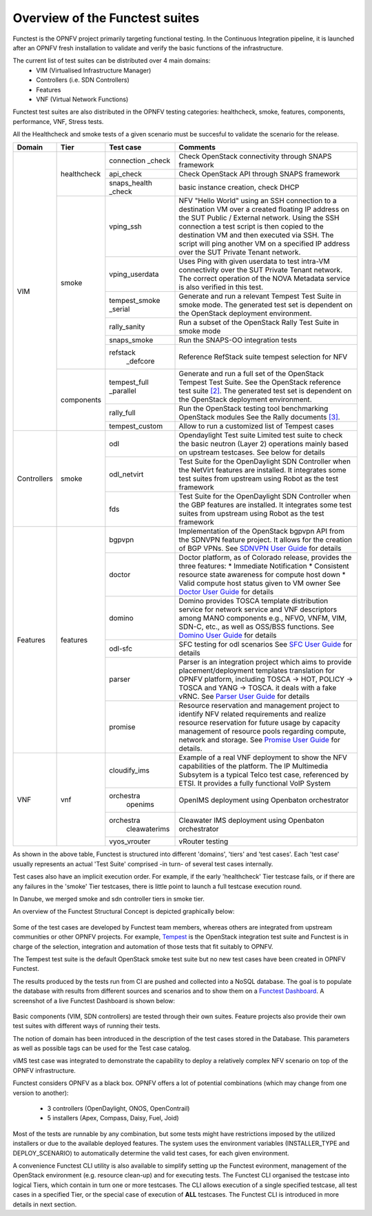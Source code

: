 .. This work is licensed under a Creative Commons Attribution 4.0 International License.
.. http://creativecommons.org/licenses/by/4.0

Overview of the Functest suites
===============================

Functest is the OPNFV project primarily targeting functional testing.
In the Continuous Integration pipeline, it is launched after an OPNFV fresh
installation to validate and verify the basic functions of the
infrastructure.

The current list of test suites can be distributed over 4 main domains:
  * VIM (Virtualised Infrastructure Manager)
  * Controllers (i.e. SDN Controllers)
  * Features
  * VNF (Virtual Network Functions)

Functest test suites are also distributed in the OPNFV testing categories:
healthcheck, smoke, features, components, performance, VNF, Stress tests.

All the Healthcheck and smoke tests of a given scenario must be succesful to
validate the scenario for the release.

+-------------+---------------+----------------+----------------------------------+
| Domain      | Tier          | Test case      | Comments                         |
+=============+===============+================+==================================+
| VIM         | healthcheck   | connection     | Check OpenStack connectivity     |
|             |               | _check         | through SNAPS framework          |
|             |               +----------------+----------------------------------+
|             |               | api_check      | Check OpenStack API through      |
|             |               |                | SNAPS framework                  |
|             |               +----------------+----------------------------------+
|             |               | snaps_health   |  basic instance creation, check  |
|             |               | \_check        |  DHCP                            |
|             +---------------+----------------+----------------------------------+
|             | smoke         | vping_ssh      | NFV "Hello World" using an SSH   |
|             |               |                | connection to a destination VM   |
|             |               |                | over a created floating IP       |
|             |               |                | address on the SUT Public /      |
|             |               |                | External network. Using the SSH  |
|             |               |                | connection a test script is then |
|             |               |                | copied to the destination        |
|             |               |                | VM and then executed via SSH.    |
|             |               |                | The script will ping another     |
|             |               |                | VM on a specified IP address over|
|             |               |                | the SUT Private Tenant network.  |
|             |               +----------------+----------------------------------+
|             |               | vping_userdata | Uses Ping with given userdata    |
|             |               |                | to test intra-VM connectivity    |
|             |               |                | over the SUT Private Tenant      |
|             |               |                | network. The correct operation   |
|             |               |                | of the NOVA Metadata service is  |
|             |               |                | also verified in this test.      |
|             |               +----------------+----------------------------------+
|             |               | tempest_smoke  | Generate and run a relevant      |
|             |               | \_serial       | Tempest Test Suite in smoke mode.|
|             |               |                | The generated test set is        |
|             |               |                | dependent on the OpenStack       |
|             |               |                | deployment environment.          |
|             |               +----------------+----------------------------------+
|             |               | rally_sanity   | Run a subset of the OpenStack    |
|             |               |                | Rally Test Suite in smoke mode   |
|             |               +----------------+----------------------------------+
|             |               | snaps_smoke    | Run the SNAPS-OO integration     |
|             |               |                | tests                            |
|             |               +----------------+----------------------------------+
|             |               | refstack       | Reference RefStack suite         |
|             |               |   \_defcore    | tempest selection for NFV        |
|             +---------------+----------------+----------------------------------+
|             | components    | tempest_full   | Generate and run a full set of   |
|             |               | \_parallel     | the OpenStack Tempest Test Suite.|
|             |               |                | See the OpenStack reference test |
|             |               |                | suite `[2]`_. The generated      |
|             |               |                | test set is dependent on the     |
|             |               |                | OpenStack deployment environment.|
|             |               +----------------+----------------------------------+
|             |               | rally_full     | Run the OpenStack testing tool   |
|             |               |                | benchmarking OpenStack modules   |
|             |               |                | See the Rally documents `[3]`_.  |
|             |               +----------------+----------------------------------+
|             |               | tempest_custom | Allow to run a customized list   |
|             |               |                | of Tempest cases                 |
+-------------+---------------+----------------+----------------------------------+
| Controllers | smoke         | odl            | Opendaylight Test suite          |
|             |               |                | Limited test suite to check the  |
|             |               |                | basic neutron (Layer 2)          |
|             |               |                | operations mainly based on       |
|             |               |                | upstream testcases. See below    |
|             |               |                | for details                      |
|             |               +----------------+----------------------------------+
|             |               | odl_netvirt    | Test Suite for the OpenDaylight  |
|             |               |                | SDN Controller when the NetVirt  |
|             |               |                | features are installed. It       |
|             |               |                | integrates some test suites from |
|             |               |                | upstream using Robot as the test |
|             |               |                | framework                        |
|             |               +----------------+----------------------------------+
|             |               | fds            | Test Suite for the OpenDaylight  |
|             |               |                | SDN Controller when the GBP      |
|             |               |                | features are installed. It       |
|             |               |                | integrates some test suites from |
|             |               |                | upstream using Robot as the test |
|             |               |                | framework                        |
+-------------+---------------+----------------+----------------------------------+
| Features    | features      | bgpvpn         | Implementation of the OpenStack  |
|             |               |                | bgpvpn API from the SDNVPN       |
|             |               |                | feature project. It allows for   |
|             |               |                | the creation of BGP VPNs.        |
|             |               |                | See `SDNVPN User Guide`_ for     |
|             |               |                | details                          |
|             |               +----------------+----------------------------------+
|             |               | doctor         | Doctor platform, as of Colorado  |
|             |               |                | release, provides the three      |
|             |               |                | features:                        |
|             |               |                | * Immediate Notification         |
|             |               |                | * Consistent resource state      |
|             |               |                | awareness for compute host down  |
|             |               |                | * Valid compute host status      |
|             |               |                | given to VM owner                |
|             |               |                | See `Doctor User Guide`_ for     |
|             |               |                | details                          |
|             |               +----------------+----------------------------------+
|             |               | domino         | Domino provides TOSCA template   |
|             |               |                | distribution service for network |
|             |               |                | service and VNF descriptors      |
|             |               |                | among MANO components e.g.,      |
|             |               |                | NFVO, VNFM, VIM, SDN-C, etc.,    |
|             |               |                | as well as OSS/BSS functions.    |
|             |               |                | See `Domino User Guide`_ for     |
|             |               |                | details                          |
|             |               +----------------+----------------------------------+
|             |               | odl-sfc        | SFC testing for odl scenarios    |
|             |               |                | See `SFC User Guide`_ for details|
|             |               +----------------+----------------------------------+
|             |               | parser         | Parser is an integration project |
|             |               |                | which aims to provide            |
|             |               |                | placement/deployment templates   |
|             |               |                | translation for OPNFV platform,  |
|             |               |                | including TOSCA -> HOT, POLICY ->|
|             |               |                | TOSCA and YANG -> TOSCA. it      |
|             |               |                | deals with a fake vRNC.          |
|             |               |                | See `Parser User Guide`_ for     |
|             |               |                | details                          |
|             |               +----------------+----------------------------------+
|             |               | promise        | Resource reservation and         |
|             |               |                | management project to identify   |
|             |               |                | NFV related requirements and     |
|             |               |                | realize resource reservation for |
|             |               |                | future usage by capacity         |
|             |               |                | management of resource pools     |
|             |               |                | regarding compute, network and   |
|             |               |                | storage.                         |
|             |               |                | See `Promise User Guide`_ for    |
|             |               |                | details.                         |
+-------------+---------------+----------------+----------------------------------+
| VNF         | vnf           | cloudify_ims   | Example of a real VNF deployment |
|             |               |                | to show the NFV capabilities of  |
|             |               |                | the platform. The IP Multimedia  |
|             |               |                | Subsytem is a typical Telco test |
|             |               |                | case, referenced by ETSI.        |
|             |               |                | It provides a fully functional   |
|             |               |                | VoIP System                      |
|             |               +----------------+----------------------------------+
|             |               | orchestra      | OpenIMS deployment using         |
|             |               |   openims      | Openbaton orchestrator           |
|             |               +----------------+----------------------------------+
|             |               | orchestra      | Cleawater IMS deployment using   |
|             |               |   cleawaterims | Openbaton orchestrator           |
|             |               +----------------+----------------------------------+
|             |               | vyos_vrouter   | vRouter testing                  |
+-------------+---------------+----------------+----------------------------------+


As shown in the above table, Functest is structured into different 'domains',
'tiers' and 'test cases'. Each 'test case' usually represents an actual
'Test Suite' comprised -in turn- of several test cases internally.

Test cases also have an implicit execution order. For example, if the early
'healthcheck' Tier testcase fails, or if there are any failures in the 'smoke'
Tier testcases, there is little point to launch a full testcase execution round.

In Danube, we merged smoke and sdn controller tiers in smoke tier.

An overview of the Functest Structural Concept is depicted graphically below:

.. figure:: ../../../images/concepts_mapping_final.png
   :align: center
   :alt: Functest Concepts Structure

Some of the test cases are developed by Functest team members, whereas others
are integrated from upstream communities or other OPNFV projects. For example,
`Tempest <http://docs.openstack.org/developer/tempest/overview.html>`_ is the
OpenStack integration test suite and Functest is in charge of the selection,
integration and automation of those tests that fit suitably to OPNFV.

The Tempest test suite is the default OpenStack smoke test suite but no new test
cases have been created in OPNFV Functest.

The results produced by the tests run from CI are pushed and collected into a
NoSQL database. The goal is to populate the database with results from different
sources and scenarios and to show them on a `Functest Dashboard`_. A screenshot
of a live Functest Dashboard is shown below:

.. figure:: ../../../images/FunctestDashboardEuphrates.png
   :align: center
   :alt: Functest Dashboard


Basic components (VIM, SDN controllers) are tested through their own suites.
Feature projects also provide their own test suites with different ways of
running their tests.

The notion of domain has been introduced in the description of the test cases
stored in the Database.
This parameters as well as possible tags can be used for the Test case catalog.

vIMS test case was integrated to demonstrate the capability to deploy a
relatively complex NFV scenario on top of the OPNFV infrastructure.

Functest considers OPNFV as a black box. OPNFV offers a lot of potential
combinations (which may change from one version to another):

  * 3 controllers (OpenDaylight, ONOS, OpenContrail)
  * 5 installers (Apex, Compass, Daisy, Fuel, Joid)

Most of the tests are runnable by any combination, but some tests might have
restrictions imposed by the utilized installers or due to the available
deployed features. The system uses the environment variables (INSTALLER_TYPE and
DEPLOY_SCENARIO) to automatically determine the valid test cases, for each given
environment.

A convenience Functest CLI utility is also available to simplify setting up the
Functest evironment, management of the OpenStack environment (e.g. resource
clean-up) and for executing tests.
The Functest CLI organised the testcase into logical Tiers, which contain in
turn one or more testcases. The CLI allows execution of a single specified
testcase, all test cases in a specified Tier, or the special case of execution
of **ALL** testcases. The Functest CLI is introduced in more details in next
section.

.. _`[2]`: http://docs.openstack.org/developer/tempest/overview.html
.. _`[3]`: https://rally.readthedocs.org/en/latest/index.html
.. _`Doctor User Guide`: http://artifacts.opnfv.org/doctor/colorado/userguide/index.html
.. _`Promise User Guide`: http://artifacts.opnfv.org/promise/colorado/docs/userguide/index.html
.. _`SDNVPN User Guide`: http://artifacts.opnfv.org/sdnvpn/colorado/docs/userguide/index.html
.. _`Domino User Guide`: http://artifacts.opnfv.org/domino/docs/userguide-single/index.html
.. _`Parser User Guide`: http://artifacts.opnfv.org/parser/colorado/docs/userguide/index.html
.. _`Functest Dashboard`: http://testresults.opnfv.org/kibana_dashboards/
.. _`SFC User Guide`: http://artifacts.opnfv.org/sfc/colorado/userguide/index.html
